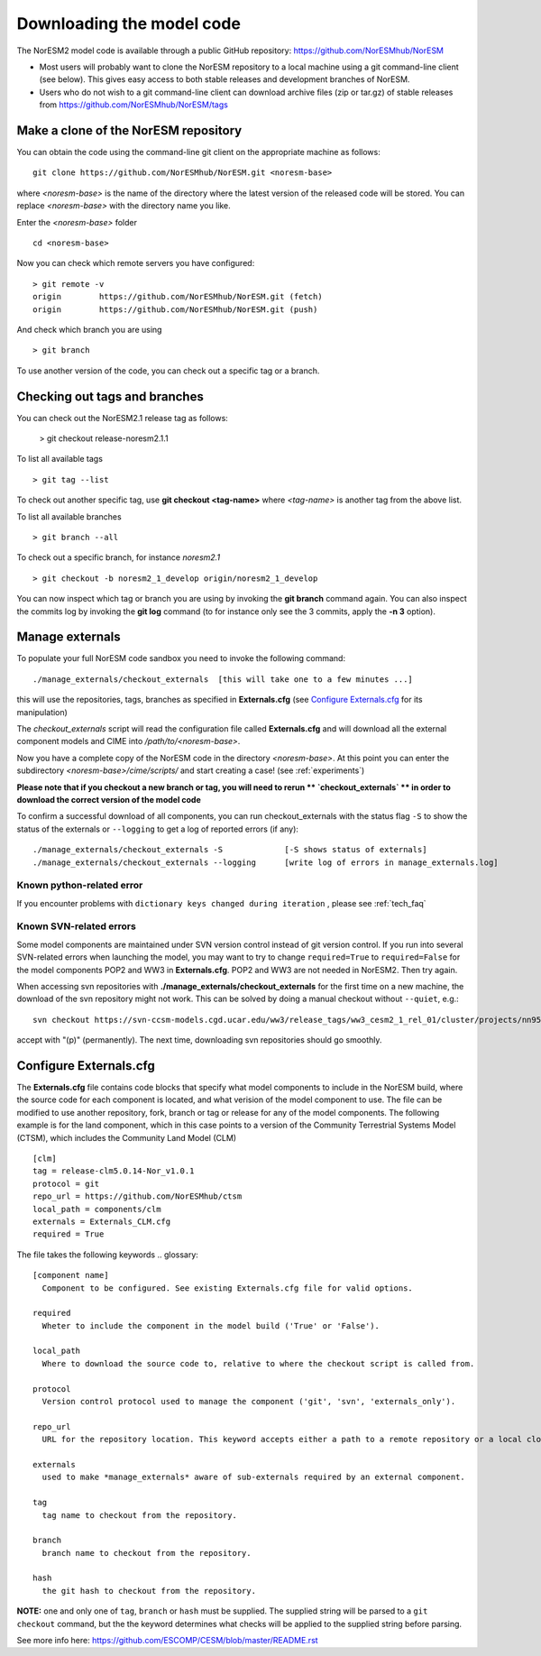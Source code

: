 .. _download_code:

Downloading the model code
==============================

The NorESM2 model code is available through a public GitHub repository: 
https://github.com/NorESMhub/NorESM

- Most users will probably want to clone the NorESM repository to a local machine using a git command-line client (see below). This gives easy access to both stable releases and development branches of NorESM.
- Users who do not wish to a git command-line client can download archive files (zip or tar.gz) of stable releases from https://github.com/NorESMhub/NorESM/tags 


Make a clone of the NorESM repository
+++++++++++++++++++++++++++++++++++++

You can obtain the code using the command-line git client on the appropriate machine as follows::
  
  git clone https://github.com/NorESMhub/NorESM.git <noresm-base> 
  

where *<noresm-base>* is the name of the directory where the latest version of the released code will be stored. You can replace *<noresm-base>* with the directory name you like. 

Enter the *<noresm-base>* folder ::

   cd <noresm-base>


Now you can check which remote servers you have configured:
::

  > git remote -v 
  origin	https://github.com/NorESMhub/NorESM.git (fetch)
  origin	https://github.com/NorESMhub/NorESM.git (push)



And check which branch you are using ::

  > git branch

To use another version of the code, you can check out a specific tag or a branch.

Checking out tags and branches
++++++++++++++++++++++++++++++

You can check out the NorESM2.1 release tag as follows:

  > git checkout release-noresm2.1.1 

To list all available tags ::

  > git tag --list 
  
To check out another specific tag, use **git checkout <tag-name>** where *<tag-name>* is another tag from the above list.

To list all available branches ::

  > git branch --all              

To check out a specific branch, for instance *noresm2.1* ::

  > git checkout -b noresm2_1_develop origin/noresm2_1_develop 
  
You can now inspect which tag or branch you are using by invoking the **git branch** command again. You can also inspect the commits log by invoking the **git log** command (to for instance only see the 3 commits, apply the **-n 3** option). 


Manage externals
+++++++++++++++++

To populate your full NorESM code sandbox you need to invoke the following command::

   ./manage_externals/checkout_externals  [this will take one to a few minutes ...]

this will use the repositories, tags, branches as specified in **Externals.cfg** (see `Configure Externals.cfg`_ for its manipulation)

The *checkout_externals* script will read the configuration file called **Externals.cfg** and will download all the external component models and CIME into */path/to/<noresm-base>*.

Now you have a complete copy of the NorESM code in the directory *<noresm-base>*.  At this point you can enter the subdirectory *<noresm-base>/cime/scripts/* and start creating a case! (see :ref:`experiments`)

**Please note that if you checkout a new branch or tag, you will need to rerun ** `checkout_externals` ** in order to download the correct version of the model code**

To confirm a successful download of all components, you can run checkout_externals with the status flag ``-S`` to show the status of the externals or ``--logging`` to get a log of reported errors (if any): ::

  ./manage_externals/checkout_externals -S             [-S shows status of externals]
  ./manage_externals/checkout_externals --logging      [write log of errors in manage_externals.log]


Known python-related error
^^^^^^^^^^^^^^^^^^^^^^^^^^
If you encounter problems with  ``dictionary keys changed during iteration`` , please see :ref:`tech_faq`


Known SVN-related errors
^^^^^^^^^^^^^^^^^^^^^^^^
Some model components are maintained under SVN version control instead of git version control. If you run into several SVN-related errors when launching the model, you may want to try to change ``required=True`` to ``required=False`` for the model components POP2 and WW3 in **Externals.cfg**. POP2 and WW3 are not needed in NorESM2. Then try again.

When accessing svn repositories with **./manage_externals/checkout_externals** for the first time on a new machine, the download of the svn repository might not work. This can be solved by doing a manual checkout without ``--quiet``, e.g.: ::

    svn checkout https://svn-ccsm-models.cgd.ucar.edu/ww3/release_tags/ww3_cesm2_1_rel_01/cluster/projects/nn9560k/$USER/NorESMbittest/NorESM2.0/NorESM/components/ww3
    
accept with "(p)" (permanently). The next time, downloading svn repositories should go smoothly.


Configure Externals.cfg
+++++++++++++++++++++++

The **Externals.cfg** file contains code blocks that specify what model components to include in the NorESM build, where the source code for each component is located, and what verision of the model component to use. The file can be modified to use another repository, fork, branch or tag or release for any of the model components. The following example is for the land component, which in this case points to a version of the Community Terrestrial Systems Model (CTSM), which includes the Community Land Model (CLM)
::

  [clm]
  tag = release-clm5.0.14-Nor_v1.0.1
  protocol = git
  repo_url = https://github.com/NorESMhub/ctsm
  local_path = components/clm
  externals = Externals_CLM.cfg
  required = True



The file takes the following keywords
.. glossary::

  [component name]
    Component to be configured. See existing Externals.cfg file for valid options.

  required
    Wheter to include the component in the model build ('True' or 'False').

  local_path
    Where to download the source code to, relative to where the checkout script is called from.

  protocol
    Version control protocol used to manage the component ('git', 'svn', 'externals_only').

  repo_url
    URL for the repository location. This keyword accepts either a path to a remote repository or a local clone. For local clones, user expansions (e.g. ~/) and environment variable expansions (e.g. $HOME), will be performed.

  externals
    used to make *manage_externals* aware of sub-externals required by an external component.

  tag
    tag name to checkout from the repository.

  branch
    branch name to checkout from the repository.

  hash
    the git hash to checkout from the repository.

**NOTE:** one and only one of ``tag``, ``branch`` or ``hash`` must be supplied. The supplied string will be parsed to a ``git checkout`` command, but the the keyword determines what checks will be applied to the supplied string before parsing.

See more info here: 
https://github.com/ESCOMP/CESM/blob/master/README.rst


